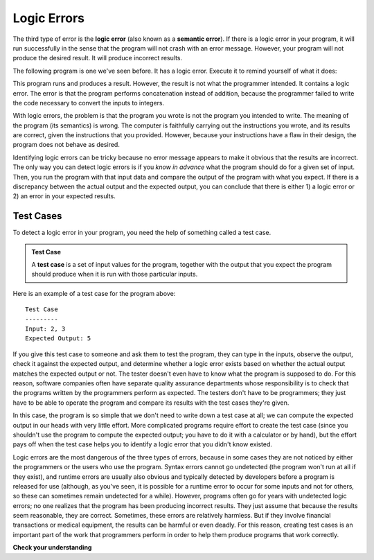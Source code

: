 ..  Copyright (C)  Brad Miller, David Ranum, Jeffrey Elkner, Peter Wentworth, Allen B. Downey, Chris
    Meyers, and Dario Mitchell.  Permission is granted to copy, distribute
    and/or modify this document under the terms of the GNU Free Documentation
    License, Version 1.3 or any later version published by the Free Software
    Foundation; with Invariant Sections being Forward, Prefaces, and
    Contributor List, no Front-Cover Texts, and no Back-Cover Texts.  A copy of
    the license is included in the section entitled "GNU Free Documentation
    License".

.. qnum::
   :prefix: intro-9-
   :start: 1

.. index:: semantic error, logic error, error; semantic, error; logic


Logic Errors
============

The third type of error is the **logic error** (also known as a **semantic error**). If there is a logic error in your
program, it will run successfully in the sense that the program will not crash with an error message.  However, your
program will not produce the desired result. It will produce incorrect results.

The following program is one we've seen before. It has a logic error. Execute it to remind yourself of what it does:

.. activecode:: logicerr_sum

    num1 = input('Enter a number:')
    num2 = input('Enter another number:')
    sum = num1 + num2

    print('The sum of', num1, 'and', num2, 'is', sum)

This program runs and produces a result. However, the result is not what the programmer intended. It contains
a logic error. The error is that the program performs concatenation instead of addition, because the programmer
failed to write the code necessary to convert the inputs to integers.

With logic errors, the problem is that the program you wrote is not the program you intended to write. The meaning of the
program (its semantics) is wrong. The computer is faithfully carrying out the instructions you wrote, and its results
are correct, given the instructions that you provided. However, because your instructions have a flaw in their design,
the program does not behave as desired.

Identifying logic errors can be tricky because no error message appears to make it obvious that the results are
incorrect. The only way you can detect logic errors is if you *know in advance* what the program should do for a given set
of input. Then, you run the program with that input data and compare the output of the program with what you expect. If
there is a discrepancy between the actual output and the expected output, you can conclude that there is either 1) a
logic error or 2) an error in your expected results.

Test Cases
----------

To detect a logic error in your program, you need the help of something called a test case. 

.. admonition:: Test Case

   A **test case** is a set of input values for the program, together with the output that you expect the program should produce when it is run with those particular
   inputs. 

Here is an example of a test case for the program above::

   Test Case
   ---------
   Input: 2, 3
   Expected Output: 5

If you give this test case to someone and ask them to test the program, they can type in the inputs, observe the output,
check it against the expected output, and determine whether a logic error exists based on whether the actual output
matches the expected output or not. The tester doesn't even have to know what the program is supposed to do. For this reason,
software companies often have separate quality assurance departments whose responsibility is to check that the programs written
by the programmers perform as expected. The testers don't have to be programmers; they just have to be able to operate the
program and compare its results with the test cases they're given.

In this case, the program is so simple that we don't need to write down a test case at all; we can compute the expected output
in our heads with very little effort. More complicated programs require effort to create the test case (since you shouldn't use
the program to compute the expected output; you have to do it with a calculator or by hand), but the effort pays off when 
the test case helps you to identify a logic error that you didn't know existed.

Logic errors are the most dangerous of the three types of errors, because in some cases they are not noticed by either
the programmers or the users who use the program. Syntax errors cannot go undetected (the program won't run at all if
they exist), and runtime errors are usually also obvious and typically detected by developers before a program is
released for use (although, as you've seen, it is possible for a runtime error to occur for some inputs and not for
others, so these can sometimes remain undetected for a while). However, programs often go for years with undetected
logic errors; no one realizes that the program has been producing incorrect results. They just assume that because the
results seem reasonable, they are correct. Sometimes, these errors are relatively harmless. But if they involve
financial transactions or medical equipment, the results can be harmful or even deadly. For this reason, creating test
cases is an important part of the work that programmers perform in order to help them produce programs that work
correctly.

**Check your understanding**

.. mchoice:: question1_8_1
   :practice: T
   :answer_a: Attempting to divide by 0.
   :answer_b: Forgetting a colon at the end of a statement where one is required.
   :answer_c: Forgetting to divide by 100 when printing a percentage amount.
   :correct: c
   :feedback_a: Dividing by zero produces an error at runtime. This would be considered a run-time error.
   :feedback_b: This would be considered a syntax error.
   :feedback_c: This will produce the wrong answer because the programmer implemented the solution incorrectly. This is a logic error.

   Which of the following is a logic error?

.. mchoice:: question1_8_2
   :practice: T
   :answer_a: Syntax error.
   :answer_b: Runtime error.
   :answer_c: Logic error.
   :correct: c
   :feedback_a: Syntax errors provide a line number and are usually easy to fix.
   :feedback_b: Runtime errors provide a line number and are usually not too hard to fix.
   :feedback_c: Logic errors can exist without your knowledge, and never provide a line number to help you locate the problem.


   Which of the following errors is the most difficult to diagnose?

